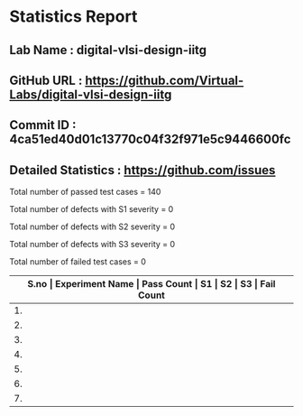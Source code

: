 * Statistics Report
** Lab Name : digital-vlsi-design-iitg
** GitHub URL : https://github.com/Virtual-Labs/digital-vlsi-design-iitg
** Commit ID : 4ca51ed40d01c13770c04f32f971e5c9446600fc
** Detailed Statistics : https://github.com/issues

Total number of passed test cases = 140

Total number of defects with S1 severity = 0

Total number of defects with S2 severity = 0

Total number of defects with S3 severity = 0

Total number of failed test cases = 0

|-------------------------------------------------------------------------------------------------------|
| *S.no  |  Experiment Name                 |  Pass Count  |  S1     |  S2     |  S3     |  Fail Count* |
|-------------------------------------------------------------------------------------------------------|
| 1.     |  Mosfet                          |  23          |  0      |  0      |  0      |  0           |
|-------------------------------------------------------------------------------------------------------|
| 2.     |  CMOSInverter                    |  21          |  0      |  0      |  0      |  0           |
|-------------------------------------------------------------------------------------------------------|
| 3.     |  Latches                         |  16          |  0      |  0      |  0      |  0           |
|-------------------------------------------------------------------------------------------------------|
| 4.     |  Multiplexer                     |  19          |  0      |  0      |  0      |  0           |
|-------------------------------------------------------------------------------------------------------|
| 5.     |  LogicGates                      |  23          |  0      |  0      |  0      |  0           |
|-------------------------------------------------------------------------------------------------------|
| 6.     |  Registers                       |  19          |  0      |  0      |  0      |  0           |
|-------------------------------------------------------------------------------------------------------|
| 7.     |  RingOscillator                  |  19          |  0      |  0      |  0      |  0           |
|-------------------------------------------------------------------------------------------------------|
